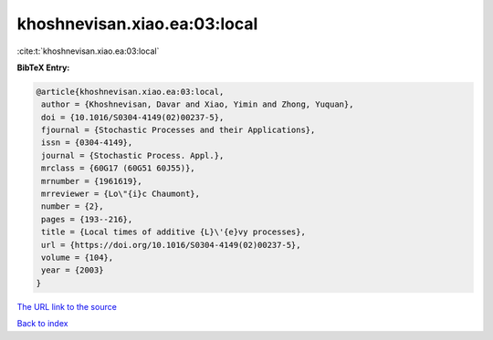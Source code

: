 khoshnevisan.xiao.ea:03:local
=============================

:cite:t:`khoshnevisan.xiao.ea:03:local`

**BibTeX Entry:**

.. code-block:: bibtex

   @article{khoshnevisan.xiao.ea:03:local,
    author = {Khoshnevisan, Davar and Xiao, Yimin and Zhong, Yuquan},
    doi = {10.1016/S0304-4149(02)00237-5},
    fjournal = {Stochastic Processes and their Applications},
    issn = {0304-4149},
    journal = {Stochastic Process. Appl.},
    mrclass = {60G17 (60G51 60J55)},
    mrnumber = {1961619},
    mrreviewer = {Lo\"{i}c Chaumont},
    number = {2},
    pages = {193--216},
    title = {Local times of additive {L}\'{e}vy processes},
    url = {https://doi.org/10.1016/S0304-4149(02)00237-5},
    volume = {104},
    year = {2003}
   }
`The URL link to the source <ttps://doi.org/10.1016/S0304-4149(02)00237-5}>`_


`Back to index <../By-Cite-Keys.html>`_
